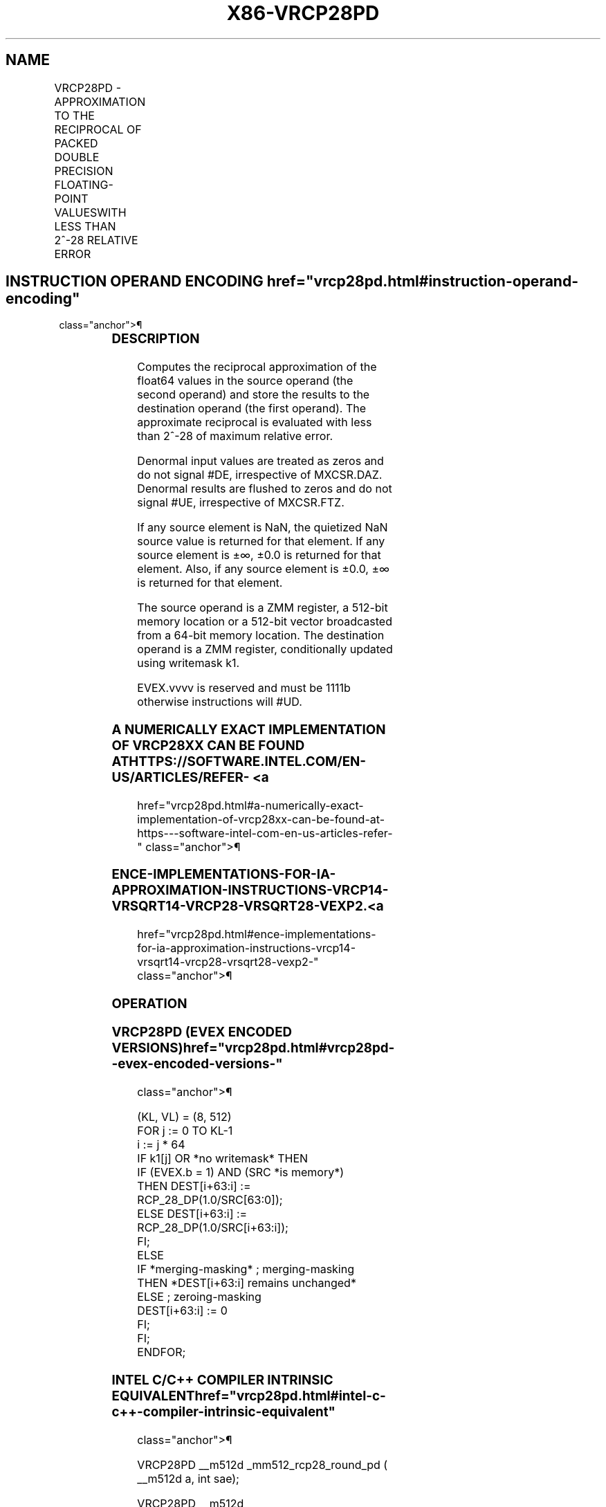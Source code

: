'\" t
.nh
.TH "X86-VRCP28PD" "7" "December 2023" "Intel" "Intel x86-64 ISA Manual"
.SH NAME
VRCP28PD - APPROXIMATION TO THE RECIPROCAL OF PACKED DOUBLE PRECISION FLOATING-POINT VALUESWITH LESS THAN 2^-28 RELATIVE ERROR
.TS
allbox;
l l l l l 
l l l l l .
\fBOpcode/Instruction\fP	\fBOp/En\fP	\fB64/32 bit Mode Support\fP	\fBCPUID Feature Flag\fP	\fBDescription\fP
T{
EVEX.512.66.0F38.W1 CA /r VRCP28PD zmm1 {k1}{z}, zmm2/m512/m64bcst {sae}
T}	A	V/V	AVX512ER	T{
Computes the approximate reciprocals ( &lt; 2^-28 relative error) of the packed double precision floating-point values in zmm2/m512/m64bcst and stores the results in zmm1. Under writemask.
T}
.TE

.SH INSTRUCTION OPERAND ENCODING  href="vrcp28pd.html#instruction-operand-encoding"
class="anchor">¶

.TS
allbox;
l l l l l l 
l l l l l l .
\fBOp/En Tuple Type Operand 1 Operand 2 Operand 3 Operand 4\fP	\fB\fP	\fB\fP	\fB\fP	\fB\fP	\fB\fP
T{
A Full ModRM:reg (w) ModRM:r/m (r) N/A N/A
T}					
.TE

.SS DESCRIPTION
Computes the reciprocal approximation of the float64 values in the
source operand (the second operand) and store the results to the
destination operand (the first operand). The approximate reciprocal is
evaluated with less than 2^-28 of maximum relative error.

.PP
Denormal input values are treated as zeros and do not signal #DE,
irrespective of MXCSR.DAZ. Denormal results are flushed to zeros and do
not signal #UE, irrespective of MXCSR.FTZ.

.PP
If any source element is NaN, the quietized NaN source value is returned
for that element. If any source element is ±∞, ±0.0 is returned for that
element. Also, if any source element is ±0.0, ±∞ is returned for that
element.

.PP
The source operand is a ZMM register, a 512-bit memory location or a
512-bit vector broadcasted from a 64-bit memory location. The
destination operand is a ZMM register, conditionally updated using
writemask k1.

.PP
EVEX.vvvv is reserved and must be 1111b otherwise instructions will
#UD.

.SS A NUMERICALLY EXACT IMPLEMENTATION OF VRCP28XX CAN BE FOUND AT HTTPS://SOFTWARE.INTEL.COM/EN-US/ARTICLES/REFER- <a
href="vrcp28pd.html#a-numerically-exact-implementation-of-vrcp28xx-can-be-found-at-https---software-intel-com-en-us-articles-refer-"
class="anchor">¶

.SS ENCE-IMPLEMENTATIONS-FOR-IA-APPROXIMATION-INSTRUCTIONS-VRCP14-VRSQRT14-VRCP28-VRSQRT28-VEXP2. <a
href="vrcp28pd.html#ence-implementations-for-ia-approximation-instructions-vrcp14-vrsqrt14-vrcp28-vrsqrt28-vexp2-"
class="anchor">¶

.SS OPERATION
.SS VRCP28PD (EVEX ENCODED VERSIONS)  href="vrcp28pd.html#vrcp28pd--evex-encoded-versions-"
class="anchor">¶

.EX
(KL, VL) = (8, 512)
FOR j := 0 TO KL-1
    i := j * 64
    IF k1[j] OR *no writemask* THEN
            IF (EVEX.b = 1) AND (SRC *is memory*)
                THEN DEST[i+63:i] := RCP_28_DP(1.0/SRC[63:0]);
                ELSE DEST[i+63:i] := RCP_28_DP(1.0/SRC[i+63:i]);
            FI;
    ELSE
        IF *merging-masking* ; merging-masking
            THEN *DEST[i+63:i] remains unchanged*
            ELSE ; zeroing-masking
                DEST[i+63:i] := 0
        FI;
    FI;
ENDFOR;
.EE

.SS INTEL C/C++ COMPILER INTRINSIC EQUIVALENT  href="vrcp28pd.html#intel-c-c++-compiler-intrinsic-equivalent"
class="anchor">¶

.EX
VRCP28PD __m512d _mm512_rcp28_round_pd ( __m512d a, int sae);

VRCP28PD __m512d _mm512_mask_rcp28_round_pd(__m512d a, __mmask8 m, __m512d b, int sae);

VRCP28PD __m512d _mm512_maskz_rcp28_round_pd( __mmask8 m, __m512d b, int sae);
.EE

.SS SIMD FLOATING-POINT EXCEPTIONS  href="vrcp28pd.html#simd-floating-point-exceptions"
class="anchor">¶

.PP
Invalid (if SNaN input), Divide-by-zero.

.SS OTHER EXCEPTIONS
See Table 2-46, “Type E2 Class
Exception Conditions.”

.SH COLOPHON
This UNOFFICIAL, mechanically-separated, non-verified reference is
provided for convenience, but it may be
incomplete or
broken in various obvious or non-obvious ways.
Refer to Intel® 64 and IA-32 Architectures Software Developer’s
Manual
\[la]https://software.intel.com/en\-us/download/intel\-64\-and\-ia\-32\-architectures\-sdm\-combined\-volumes\-1\-2a\-2b\-2c\-2d\-3a\-3b\-3c\-3d\-and\-4\[ra]
for anything serious.

.br
This page is generated by scripts; therefore may contain visual or semantical bugs. Please report them (or better, fix them) on https://github.com/MrQubo/x86-manpages.
